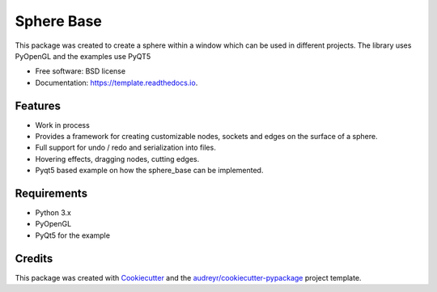 ============
Sphere Base
============


.. image:: https://img.shields.io/pypi/v/template.svg
        :target: https://pypi.python.org/pypi/template

.. image:: https://img.shields.io/travis/rboltze/template.svg
        :target: https://travis-ci.com/rboltze/template

.. image:: https://readthedocs.org/projects/template/badge/?version=latest
        :target: https://template.readthedocs.io/en/latest/?version=latest
        :alt: Documentation Status


.. image:: https://pyup.io/repos/github/rboltze/template/shield.svg
     :target: https://pyup.io/repos/github/rboltze/template/
     :alt: Updates


This package was created to create a sphere within a window which can be used in different projects.
The library uses PyOpenGL and the examples use PyQT5

* Free software: BSD license
* Documentation: https://template.readthedocs.io.


Features
--------

- Work in process
- Provides a framework for creating customizable nodes, sockets and edges on the surface of a sphere.
- Full support for undo / redo and serialization into files.
- Hovering effects, dragging nodes, cutting edges.
- Pyqt5 based example on how the sphere_base can be implemented.

Requirements
------------

- Python 3.x
- PyOpenGL
- PyQt5 for the example

Credits
-------

This package was created with Cookiecutter_ and the `audreyr/cookiecutter-pypackage`_ project template.

.. _Cookiecutter: https://github.com/audreyr/cookiecutter
.. _`audreyr/cookiecutter-pypackage`: https://github.com/audreyr/cookiecutter-pypackage
